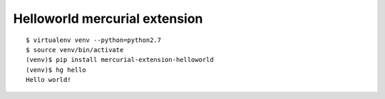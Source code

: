 ==============================
Helloworld mercurial extension
==============================

::

   $ virtualenv venv --python=python2.7
   $ source venv/bin/activate
   (venv)$ pip install mercurial-extension-helloworld
   (venv)$ hg hello
   Hello world!


